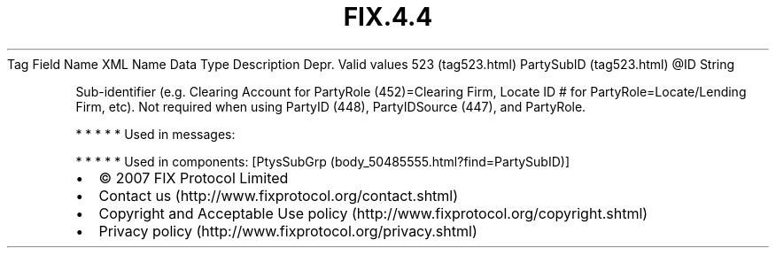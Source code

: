 .TH FIX.4.4 "" "" "Tag #523"
Tag
Field Name
XML Name
Data Type
Description
Depr.
Valid values
523 (tag523.html)
PartySubID (tag523.html)
\@ID
String
.PP
Sub-identifier (e.g. Clearing Account for PartyRole (452)=Clearing
Firm, Locate ID # for PartyRole=Locate/Lending Firm, etc). Not
required when using PartyID (448), PartyIDSource (447), and
PartyRole.
.PP
   *   *   *   *   *
Used in messages:
.PP
   *   *   *   *   *
Used in components:
[PtysSubGrp (body_50485555.html?find=PartySubID)]

.PD 0
.P
.PD

.PP
.PP
.IP \[bu] 2
© 2007 FIX Protocol Limited
.IP \[bu] 2
Contact us (http://www.fixprotocol.org/contact.shtml)
.IP \[bu] 2
Copyright and Acceptable Use policy (http://www.fixprotocol.org/copyright.shtml)
.IP \[bu] 2
Privacy policy (http://www.fixprotocol.org/privacy.shtml)
